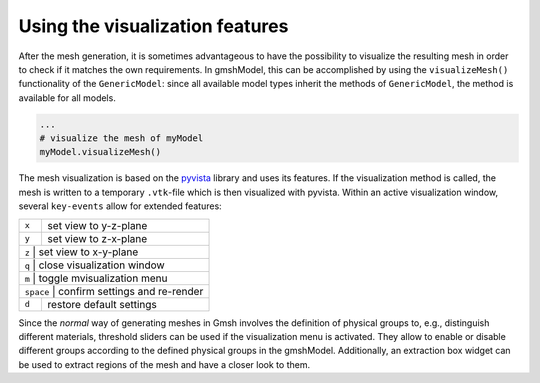 .. _visualization_ref:

Using the visualization features
================================
After the mesh generation, it is sometimes advantageous to have the possibility 
to visualize the resulting mesh in order to check if it matches the own requirements.
In gmshModel, this can be accomplished by using the ``visualizeMesh()`` functionality
of the ``GenericModel``: since all available model types inherit the methods of 
``GenericModel``, the method is available for all models.

.. code-block:: python
   
   ...
   # visualize the mesh of myModel
   myModel.visualizeMesh()


The mesh visualization is based on the `pyvista <https://github.com/pyvista/pyvista/>`_ 
library and uses its features. If the visualization method is called, the mesh 
is written to a temporary ``.vtk``-file which is then visualized with pyvista.
Within an active visualization window, several ``key-events`` allow for extended 
features:

+-----------+--------------------------------+
| ``x``     | set view to y-z-plane          |
+-----------+--------------------------------+
| ``y``     | set view to z-x-plane          |
+-----------+--------------------------------+
| ``z``     | set view to x-y-plane          |
+----------------------+---------------------+
| ``q``     | close visualization window     |
+-----------+--------------------------------+
| ``m``     | toggle mvisualization menu     |
+----------------------+---------------------+
| ``space`` | confirm settings and re-render |
+-----------+--------------------------------+
| ``d``     | restore default settings       |
+-----------+--------------------------------+


Since the `normal` way of generating meshes in Gmsh involves the definition of 
physical groups to, e.g., distinguish different materials, threshold sliders can 
be used if the visualization menu is activated. They allow to enable or disable 
different groups according to the defined physical groups in the gmshModel. 
Additionally, an extraction box widget can be used to extract regions of the mesh 
and have a closer look to them. 
